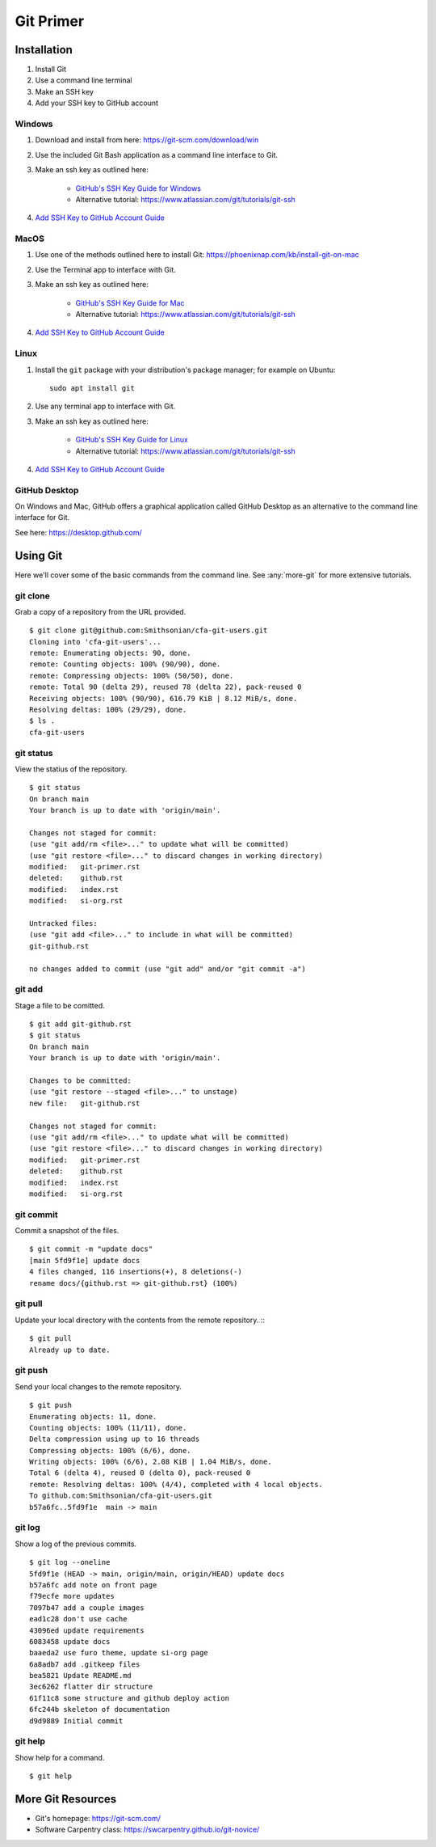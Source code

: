 **********
Git Primer
**********

Installation
============
#. Install Git
#. Use a command line terminal
#. Make an SSH key
#. Add your SSH key to GitHub account

Windows
-------
#. Download and install from here: https://git-scm.com/download/win
#. Use the included Git Bash application as a command line interface to Git.
#. Make an ssh key as outlined here:

    * `GitHub's SSH Key Guide for Windows <https://docs.github.com/en/authentication/connecting-to-github-with-ssh/generating-a-new-ssh-key-and-adding-it-to-the-ssh-agent?platform=windows>`_
    * Alternative tutorial: https://www.atlassian.com/git/tutorials/git-ssh

#. `Add SSH Key to GitHub Account Guide <https://docs.github.com/en/authentication/connecting-to-github-with-ssh/adding-a-new-ssh-key-to-your-github-account?tool=webui&platform=linux>`_

MacOS
-----
#. Use one of the methods outlined here to install Git: https://phoenixnap.com/kb/install-git-on-mac
#. Use the Terminal app to interface with Git.
#. Make an ssh key as outlined here:

    * `GitHub's SSH Key Guide for Mac <https://docs.github.com/en/authentication/connecting-to-github-with-ssh/generating-a-new-ssh-key-and-adding-it-to-the-ssh-agent?platform=mac>`_
    * Alternative tutorial: https://www.atlassian.com/git/tutorials/git-ssh
#. `Add SSH Key to GitHub Account Guide <https://docs.github.com/en/authentication/connecting-to-github-with-ssh/adding-a-new-ssh-key-to-your-github-account?tool=webui&platform=linux>`_

Linux
-----
#. Install the ``git`` package with your distribution's package manager; for example on Ubuntu::

    sudo apt install git

#. Use any terminal app to interface with Git.
#. Make an ssh key as outlined here:

    * `GitHub's SSH Key Guide for Linux <https://docs.github.com/en/authentication/connecting-to-github-with-ssh/generating-a-new-ssh-key-and-adding-it-to-the-ssh-agent?platform=linux>`_
    * Alternative tutorial: https://www.atlassian.com/git/tutorials/git-ssh
#. `Add SSH Key to GitHub Account Guide <https://docs.github.com/en/authentication/connecting-to-github-with-ssh/adding-a-new-ssh-key-to-your-github-account?tool=webui&platform=linux>`_

GitHub Desktop
--------------
On Windows and Mac, GitHub offers a graphical application called GitHub Desktop
as an alternative to the command line interface for Git.

See here: https://desktop.github.com/

Using Git
=========
Here we'll cover some of the basic commands from the command line.
See :any:`more-git` for more extensive tutorials.

git clone
-------------
Grab a copy of a repository from the URL provided. ::

    $ git clone git@github.com:Smithsonian/cfa-git-users.git
    Cloning into 'cfa-git-users'...
    remote: Enumerating objects: 90, done.
    remote: Counting objects: 100% (90/90), done.
    remote: Compressing objects: 100% (50/50), done.
    remote: Total 90 (delta 29), reused 78 (delta 22), pack-reused 0
    Receiving objects: 100% (90/90), 616.79 KiB | 8.12 MiB/s, done.
    Resolving deltas: 100% (29/29), done.
    $ ls .
    cfa-git-users

git status
----------
View the statius of the repository. ::

    $ git status
    On branch main
    Your branch is up to date with 'origin/main'.

    Changes not staged for commit:
    (use "git add/rm <file>..." to update what will be committed)
    (use "git restore <file>..." to discard changes in working directory)
    modified:   git-primer.rst
    deleted:    github.rst
    modified:   index.rst
    modified:   si-org.rst

    Untracked files:
    (use "git add <file>..." to include in what will be committed)
    git-github.rst

    no changes added to commit (use "git add" and/or "git commit -a")

git add
-------
Stage a file to be comitted. ::

    $ git add git-github.rst
    $ git status
    On branch main
    Your branch is up to date with 'origin/main'.

    Changes to be committed:
    (use "git restore --staged <file>..." to unstage)
    new file:   git-github.rst

    Changes not staged for commit:
    (use "git add/rm <file>..." to update what will be committed)
    (use "git restore <file>..." to discard changes in working directory)
    modified:   git-primer.rst
    deleted:    github.rst
    modified:   index.rst
    modified:   si-org.rst

git commit
----------
Commit a snapshot of the files. ::

    $ git commit -m "update docs"
    [main 5fd9f1e] update docs
    4 files changed, 116 insertions(+), 8 deletions(-)
    rename docs/{github.rst => git-github.rst} (100%)

git pull
--------
Update your local directory with the contents from the remote repository. :::

    $ git pull
    Already up to date.

git push
--------
Send your local changes to the remote repository. ::

    $ git push
    Enumerating objects: 11, done.
    Counting objects: 100% (11/11), done.
    Delta compression using up to 16 threads
    Compressing objects: 100% (6/6), done.
    Writing objects: 100% (6/6), 2.08 KiB | 1.04 MiB/s, done.
    Total 6 (delta 4), reused 0 (delta 0), pack-reused 0
    remote: Resolving deltas: 100% (4/4), completed with 4 local objects.
    To github.com:Smithsonian/cfa-git-users.git
    b57a6fc..5fd9f1e  main -> main


git log
-------
Show a log of the previous commits. ::

    $ git log --oneline
    5fd9f1e (HEAD -> main, origin/main, origin/HEAD) update docs
    b57a6fc add note on front page
    f79ecfe more updates
    7097b47 add a couple images
    ead1c28 don't use cache
    43096ed update requirements
    6083458 update docs
    baaeda2 use furo theme, update si-org page
    6a8adb7 add .gitkeep files
    bea5821 Update README.md
    3ec6262 flatter dir structure
    61f11c8 some structure and github deploy action
    6fc244b skeleton of documentation
    d9d9889 Initial commit

git help
--------
Show help for a command. ::

    $ git help

.. _more-git:

More Git Resources
==================
* Git's homepage: https://git-scm.com/
* Software Carpentry class: https://swcarpentry.github.io/git-novice/


